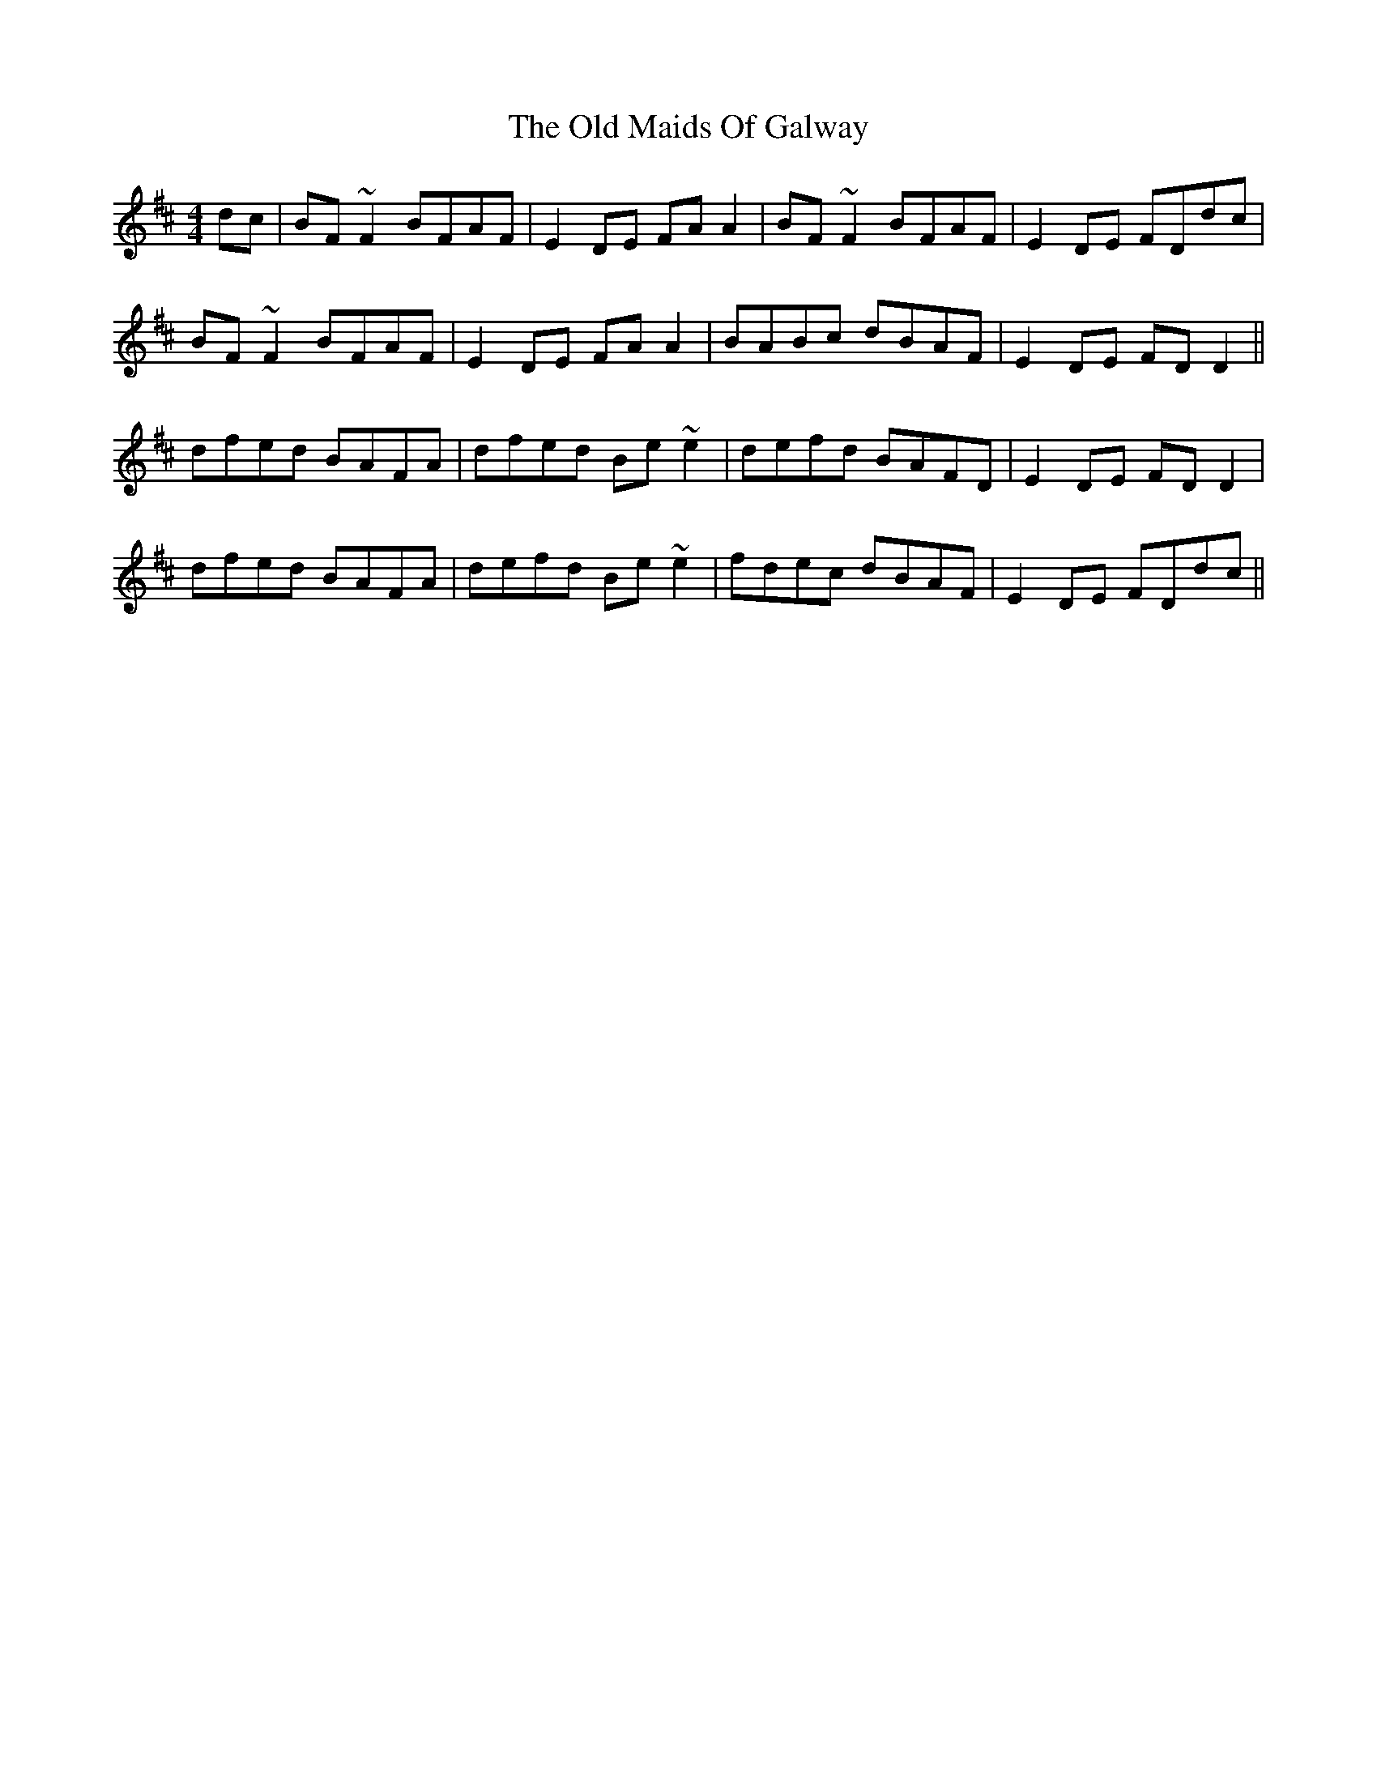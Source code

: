 X: 30290
T: Old Maids Of Galway, The
R: reel
M: 4/4
K: Bminor
dc|BF ~F2 BFAF|E2 DE FAA2|BF ~F2 BFAF|E2 DE FDdc|
BF ~F2 BFAF|E2 DE FAA2|BABc dBAF|E2 DE FDD2||
dfed BAFA|dfed Be ~e2|defd BAFD|E2 DE FDD2|
dfed BAFA|defd Be ~e2|fdec dBAF|E2 DE FDdc||

